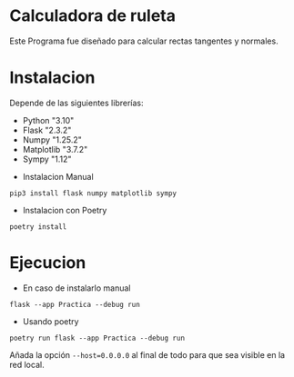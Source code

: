 * Calculadora de ruleta

Este Programa fue diseñado para calcular rectas tangentes y normales.

* Instalacion

Depende de las siguientes librerías:

- Python "3.10"
- Flask "2.3.2"
- Numpy "1.25.2"
- Matplotlib "3.7.2"
- Sympy "1.12"




+ Instalacion Manual
: pip3 install flask numpy matplotlib sympy



+ Instalacion con Poetry

: poetry install

* Ejecucion


- En caso de instalarlo manual
: flask --app Practica --debug run

- Usando poetry
: poetry run flask --app Practica --debug run

Añada la opción ~--host=0.0.0.0~ al final de todo para que sea visible
en la red local.
